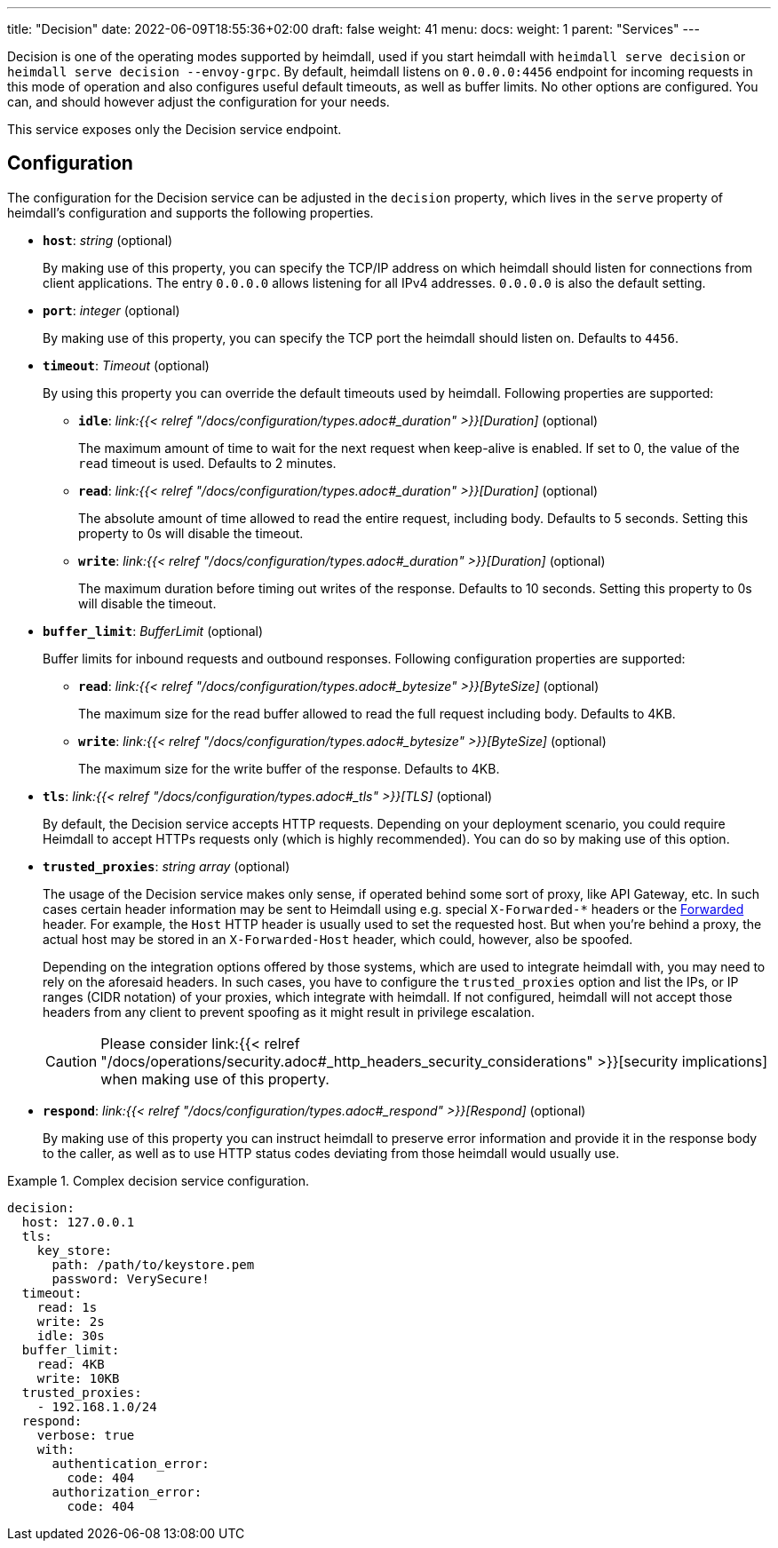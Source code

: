 ---
title: "Decision"
date: 2022-06-09T18:55:36+02:00
draft: false
weight: 41
menu: 
  docs:
    weight: 1
    parent: "Services"
---

Decision is one of the operating modes supported by heimdall, used if you start heimdall with `heimdall serve decision` or `heimdall serve decision --envoy-grpc`. By default, heimdall listens on `0.0.0.0:4456` endpoint for incoming requests in this mode of operation and also configures useful default timeouts, as well as buffer limits. No other options are configured. You can, and should however adjust the configuration for your needs.

This service exposes only the Decision service endpoint.

== Configuration

The configuration for the Decision service can be adjusted in the `decision` property, which lives in the `serve` property of heimdall's configuration and supports the following properties.

* *`host`*: _string_ (optional)
+
By making use of this property, you can specify the TCP/IP address on which heimdall should listen for connections from client applications. The entry `0.0.0.0` allows listening for all IPv4 addresses. `0.0.0.0` is also the default setting.

* *`port`*: _integer_ (optional)
+
By making use of this property, you can specify the TCP port the heimdall should listen on. Defaults to `4456`.

* *`timeout`*: _Timeout_ (optional)
+
By using this property you can override the default timeouts used by heimdall. Following properties are supported:

** *`idle`*: _link:{{< relref "/docs/configuration/types.adoc#_duration" >}}[Duration]_ (optional)
+
The maximum amount of time to wait for the next request when keep-alive is enabled. If set to 0, the value of the `read` timeout is used. Defaults to 2 minutes.

** *`read`*: _link:{{< relref "/docs/configuration/types.adoc#_duration" >}}[Duration]_ (optional)
+
The absolute amount of time allowed to read the entire request, including body. Defaults to 5 seconds. Setting this property to 0s will disable the timeout.

** *`write`*: _link:{{< relref "/docs/configuration/types.adoc#_duration" >}}[Duration]_ (optional)
+
The maximum duration before timing out writes of the response. Defaults to 10 seconds. Setting this property to 0s will disable the timeout.

* *`buffer_limit`*: _BufferLimit_ (optional)
+
Buffer limits for inbound requests and outbound responses. Following configuration properties are supported:

** *`read`*: _link:{{< relref "/docs/configuration/types.adoc#_bytesize" >}}[ByteSize]_ (optional)
+
The maximum size for the read buffer allowed to read the full request including body. Defaults to 4KB.

** *`write`*: _link:{{< relref "/docs/configuration/types.adoc#_bytesize" >}}[ByteSize]_ (optional)
+
The maximum size for the write buffer of the response. Defaults to 4KB.

* *`tls`*: _link:{{< relref "/docs/configuration/types.adoc#_tls" >}}[TLS]_ (optional)
+
By default, the Decision service accepts HTTP requests. Depending on your deployment scenario, you could require Heimdall to accept HTTPs requests only (which is highly recommended). You can do so by making use of this option.

[#_trusted_proxies]
* *`trusted_proxies`*: _string array_ (optional)
+
The usage of the Decision service makes only sense, if operated behind some sort of proxy, like API Gateway, etc. In such cases certain header information may be sent to Heimdall using e.g. special `X-Forwarded-*` headers or the https://developer.mozilla.org/en-US/docs/Web/HTTP/Headers/Forwarded[Forwarded] header. For example, the `Host` HTTP header is usually used to set the requested host. But when you’re behind a proxy, the actual host may be stored in an `X-Forwarded-Host` header, which could, however, also be spoofed.
+
Depending on the integration options offered by those systems, which are used to integrate heimdall with, you may need to rely on the aforesaid headers. In such cases, you have to configure the `trusted_proxies` option and list the IPs, or IP ranges (CIDR notation) of your proxies, which integrate with heimdall. If not configured, heimdall will not accept those headers from any client to prevent spoofing as it might result in privilege escalation.
+
CAUTION: Please consider link:{{< relref "/docs/operations/security.adoc#_http_headers_security_considerations" >}}[security implications] when making use of this property.

* *`respond`*: _link:{{< relref "/docs/configuration/types.adoc#_respond" >}}[Respond]_ (optional)
+
By making use of this property you can instruct heimdall to preserve error information and provide it in the response body to the caller, as well as to use HTTP status codes deviating from those heimdall would usually use.

.Complex decision service configuration.
====
[source, yaml]
----
decision:
  host: 127.0.0.1
  tls:
    key_store:
      path: /path/to/keystore.pem
      password: VerySecure!
  timeout:
    read: 1s
    write: 2s
    idle: 30s
  buffer_limit:
    read: 4KB
    write: 10KB
  trusted_proxies:
    - 192.168.1.0/24
  respond:
    verbose: true
    with:
      authentication_error:
        code: 404
      authorization_error:
        code: 404
----
====
